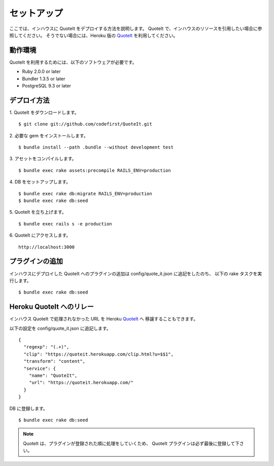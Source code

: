 セットアップ
==================================================

ここでは、インハウスに QuoteIt をデプロイする方法を説明します。
QuoteIt で、インハウスのリソースを引用したい場合に参照してください。
そうでない場合には、Heroku 版の QuoteIt_ を利用してください。

動作環境
--------------------------------------------------
QuoteIt を利用するためには、以下のソフトウェアが必要です。

* Ruby 2.0.0 or later
* Bundler 1.3.5 or later
* PostgreSQL 9.3 or later

デプロイ方法
--------------------------------------------------
1. QuoteIt をダウンロードします。
::

    $ git clone git://github.com/codefirst/QuoteIt.git

2. 必要な gem をインストールします。
::

    $ bundle install --path .bundle --without development test

3. アセットをコンパイルします。
::

    $ bundle exec rake assets:precompile RAILS_ENV=production

4. DB をセットアップします。
::

    $ bundle exec rake db:migrate RAILS_ENV=production
    $ bundle exec rake db:seed

5. QuoteIt を立ち上げます。
::

    $ bundle exec rails s -e production

6. QuoteIt にアクセスします。
::

    http://localhost:3000

プラグインの追加
--------------------------------------------------
インハウスにデプロイした QuoteIt へのプラグインの追加は config/quote_it.json に追記をしたのち、
以下の rake タスクを実行します。

::

    $ bundle exec rake db:seed

Heroku QuoteIt へのリレー
--------------------------------------------------
インハウス QuoteIt で処理されなかった URL を Heroku QuoteIt_ へ
移譲することもできます。

以下の設定を config/quote_it.json に追記します。

::

    {
      "regexp": "(.+)",
      "clip": "https://quoteit.herokuapp.com/clip.html?u=$$1",
      "transform": "content",
      "service": {
        "name": "QuoteIt",
        "url": "https://quoteit.herokuapp.com/"
      }
    }

DB に登録します。

::

    $ bundle exec rake db:seed

.. note::

   QuoteIt は、プラグインが登録された順に処理をしていくため、
   QuoteIt プラグインは必ず最後に登録して下さい。

.. _QuoteIt: https://quoteit.herokuapp.com/
.. _debeso: http://www.codefirst.org/debeso/
